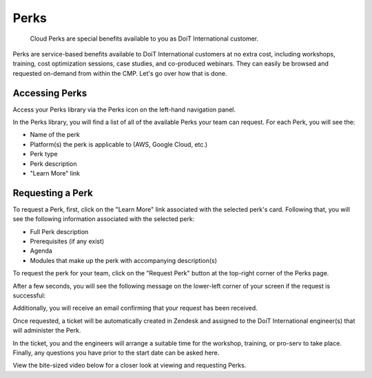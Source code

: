 .. _perks_perks:

Perks
=====

.. epigraph::

   Cloud Perks are special benefits available to you as DoiT International customer.

Perks are service-based benefits available to DoiT International customers at no extra cost, including workshops, training, cost optimization sessions, case studies, and co-produced webinars. They can easily be browsed and requested on-demand from within the CMP. Let's go over how that is done.

Accessing Perks
---------------

Access your Perks library via the Perks icon on the left-hand navigation panel.

.. image:: ../_assets/perks.jpg
   :alt: A screenshot showing the location of the _Perks_ menu item

In the Perks library, you will find a list of all of the available Perks your team can request. For each Perk, you will see the:

* Name of the perk
* Platform(s) the perk is applicable to (AWS, Google Cloud, etc.)
* Perk type
* Perk description
* "Learn More" link

Requesting a Perk
-----------------

To request a Perk, first, click on the "Learn More" link associated with the selected perk's card. Following that, you will see the following information associated with the selected perk:

* Full Perk description
* Prerequisites (if any exist)
* Agenda
* Modules that make up the perk with accompanying description(s)

To request the perk for your team, click on the "Request Perk" button at the top-right corner of the Perks page.

.. image:: ../_assets/perk-specifics.jpg
   :alt: A screenshot showing the location of the _Request Perk_ button

After a few seconds, you will see the following message on the lower-left corner of your screen if the request is successful:

.. image:: ../_assets/perk-request.jpg
   :alt: "Your request is submitted. We'll reach out to you during the next 48 hours"

Additionally, you will receive an email confirming that your request has been received.

Once requested, a ticket will be automatically created in Zendesk and assigned to the DoiT International engineer(s) that will administer the Perk.

In the ticket, you and the engineers will arrange a suitable time for the workshop, training, or pro-serv to take place. Finally, any questions you have prior to the start date can be asked here.

View the bite-sized video below for a closer look at viewing and requesting Perks.

.. raw:: html

   <div style="left: 0; width: 100%; height: 0; position: relative; padding-bottom: 56.25%;"><iframe src="https://www.loom.com/embed/9ff183270cb84e32817818589a80d37e" style="top: 0; left: 0; width: 100%; height: 100%; position: absolute; border: 0;" allowfullscreen scrolling="no" allow="encrypted-media;"></iframe></div>
